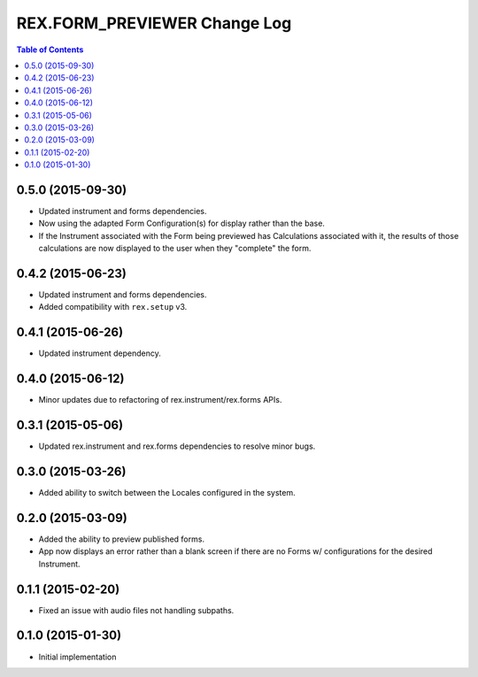 *****************************
REX.FORM_PREVIEWER Change Log
*****************************

.. contents:: Table of Contents


0.5.0 (2015-09-30)
==================

* Updated instrument and forms dependencies.
* Now using the adapted Form Configuration(s) for display rather than the base.
* If the Instrument associated with the Form being previewed has Calculations
  associated with it, the results of those calculations are now displayed to
  the user when they "complete" the form.


0.4.2 (2015-06-23)
==================

* Updated instrument and forms dependencies.
* Added compatibility with ``rex.setup`` v3.


0.4.1 (2015-06-26)
==================

* Updated instrument dependency.


0.4.0 (2015-06-12)
==================

* Minor updates due to refactoring of rex.instrument/rex.forms APIs.


0.3.1 (2015-05-06)
==================

* Updated rex.instrument and rex.forms dependencies to resolve minor bugs.


0.3.0 (2015-03-26)
==================

* Added ability to switch between the Locales configured in the system.


0.2.0 (2015-03-09)
==================

* Added the ability to preview published forms.
* App now displays an error rather than a blank screen if there are no Forms
  w/ configurations for the desired Instrument.


0.1.1 (2015-02-20)
==================

* Fixed an issue with audio files not handling subpaths.


0.1.0 (2015-01-30)
==================

* Initial implementation

